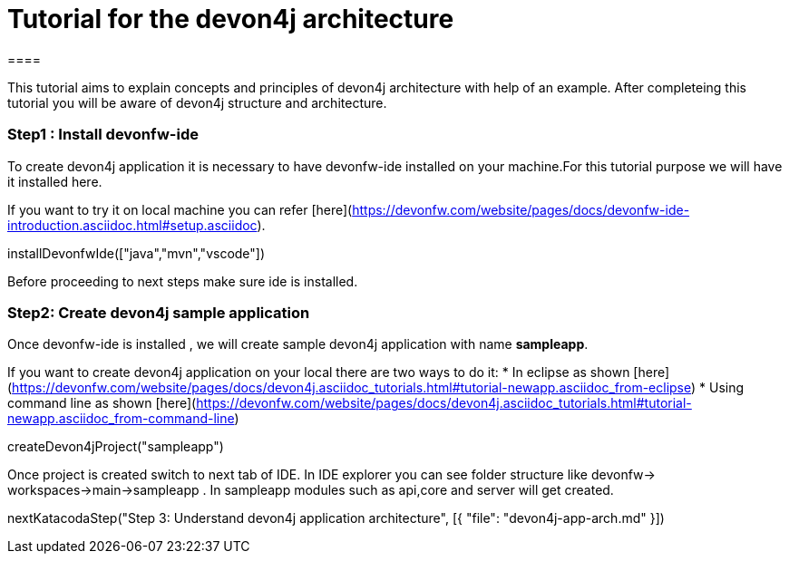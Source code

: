 = Tutorial for the devon4j architecture
====

This tutorial aims to explain concepts and principles of devon4j architecture with help of an example.
After completeing this tutorial you will be aware of devon4j structure and architecture. 

====
====
### Step1 : Install devonfw-ide

To create devon4j application it is necessary to have devonfw-ide installed on your machine.For this tutorial purpose we will have it installed here.

If you want to try it on local machine you can refer [here](https://devonfw.com/website/pages/docs/devonfw-ide-introduction.asciidoc.html#setup.asciidoc).

[step]
--
installDevonfwIde(["java","mvn","vscode"])
--
Before proceeding to next steps make sure ide is installed.
====
====
### Step2: Create devon4j sample application

Once devonfw-ide is installed , we will create sample devon4j application with name *sampleapp*. 

If you want to create devon4j application on your local there are two ways to do it:
* In eclipse as shown [here](https://devonfw.com/website/pages/docs/devon4j.asciidoc_tutorials.html#tutorial-newapp.asciidoc_from-eclipse)
* Using command line as shown [here](https://devonfw.com/website/pages/docs/devon4j.asciidoc_tutorials.html#tutorial-newapp.asciidoc_from-command-line)

[step]
--
createDevon4jProject("sampleapp")
--

Once project is created switch to next tab of IDE. In IDE explorer you can see folder structure like devonfw-> workspaces->main->sampleapp . In sampleapp modules such as api,core and server will get created.

====

[step]
--
nextKatacodaStep("Step 3: Understand devon4j application architecture", [{ "file": "devon4j-app-arch.md" }])
--